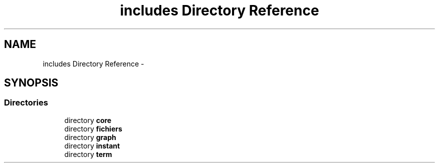 .TH "includes Directory Reference" 3 "Sun Sep 27 2015" "encode-o-matic" \" -*- nroff -*-
.ad l
.nh
.SH NAME
includes Directory Reference \- 
.SH SYNOPSIS
.br
.PP
.SS "Directories"

.in +1c
.ti -1c
.RI "directory \fBcore\fP"
.br
.ti -1c
.RI "directory \fBfichiers\fP"
.br
.ti -1c
.RI "directory \fBgraph\fP"
.br
.ti -1c
.RI "directory \fBinstant\fP"
.br
.ti -1c
.RI "directory \fBterm\fP"
.br
.in -1c
